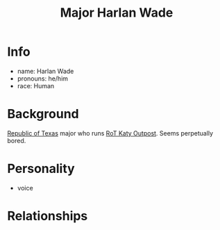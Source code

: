 :PROPERTIES:
:ID:       c3c785d5-02ee-4dd3-9fe0-0d733df26396
:END:
#+title: Major Harlan Wade
#+filetags: :npc:fallout:
* Info
- name: Harlan Wade
- pronouns: he/him
- race: Human

* Background
[[id:998b75d6-7a3d-4539-a804-bc5abbf2a0b5][Republic of Texas]] major who runs [[id:a4b44de3-8122-4c3e-b152-ef228531d67d][RoT Katy Outpost]]. Seems perpetually
bored.

* Personality
- voice

* Relationships
